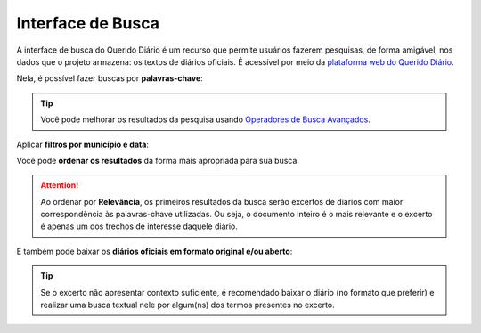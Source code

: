 Interface de Busca
########################

A interface de busca do Querido Diário é um recurso que permite usuários fazerem
pesquisas, de forma amigável, nos dados que o projeto armazena: os textos de diários
oficiais. É acessível por meio da `plataforma web do Querido Diário`_. 

.. image:: https://querido-diario-static.nyc3.cdn.digitaloceanspaces.com/documentacao-tecnica/interface-de-busca/interface-de-busca.png
    :alt: Interface de busca do QD na plataforma web

Nela, é possível fazer buscas por **palavras-chave**:

.. image:: https://querido-diario-static.nyc3.cdn.digitaloceanspaces.com/documentacao-tecnica/interface-de-busca/busca-querystring.png
    :alt: Resultado de consulta por palavras-chave

.. tip::
    Você pode melhorar os resultados da pesquisa usando `Operadores de Busca Avançados`_.

Aplicar **filtros por município e data**:

.. image:: https://querido-diario-static.nyc3.cdn.digitaloceanspaces.com/documentacao-tecnica/interface-de-busca/busca-filtros.png
    :alt: Resultado de consulta por palavras-chave com filtros

Você pode **ordenar os resultados** da forma mais apropriada para sua busca.

.. image:: https://querido-diario-static.nyc3.cdn.digitaloceanspaces.com/documentacao-tecnica/interface-de-busca/busca-ordenacao.png
    :alt: Clicando no botão de "ordenar por" da página de busca

.. attention::
    Ao ordenar por **Relevância**, os primeiros resultados da busca serão excertos de
    diários com maior correspondência às palavras-chave utilizadas. Ou seja, o
    documento inteiro é o mais relevante e o excerto é apenas um dos trechos de
    interesse daquele diário.

E também pode baixar os **diários oficiais em formato original e/ou aberto**:

.. image:: https://querido-diario-static.nyc3.cdn.digitaloceanspaces.com/documentacao-tecnica/interface-de-busca/busca-baixar.png
    :alt: Clicando no botão de "baixar diário oficial" do excerto de diário

.. tip::
    Se o excerto não apresentar contexto suficiente, é recomendado baixar o diário (no
    formato que preferir) e realizar uma busca textual nele por algum(ns) dos termos
    presentes no excerto.

.. REFERÊNCIAS
.. _plataforma web do Querido Diário: https://queridodiario.ok.org.br/
.. _Operadores de Busca Avançados: https://queridodiario.ok.org.br/tecnologia/busca-avancada
